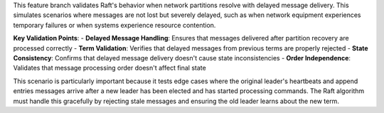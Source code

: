 This feature branch validates Raft's behavior when network partitions resolve with delayed message delivery. This simulates scenarios where messages are not lost but severely delayed, such as when network equipment experiences temporary failures or when systems experience resource contention.

**Key Validation Points**:
- **Delayed Message Handling**: Ensures that messages delivered after partition recovery are processed correctly
- **Term Validation**: Verifies that delayed messages from previous terms are properly rejected
- **State Consistency**: Confirms that delayed message delivery doesn't cause state inconsistencies
- **Order Independence**: Validates that message processing order doesn't affect final state

This scenario is particularly important because it tests edge cases where the original leader's heartbeats and append entries messages arrive after a new leader has been elected and has started processing commands. The Raft algorithm must handle this gracefully by rejecting stale messages and ensuring the old leader learns about the new term.